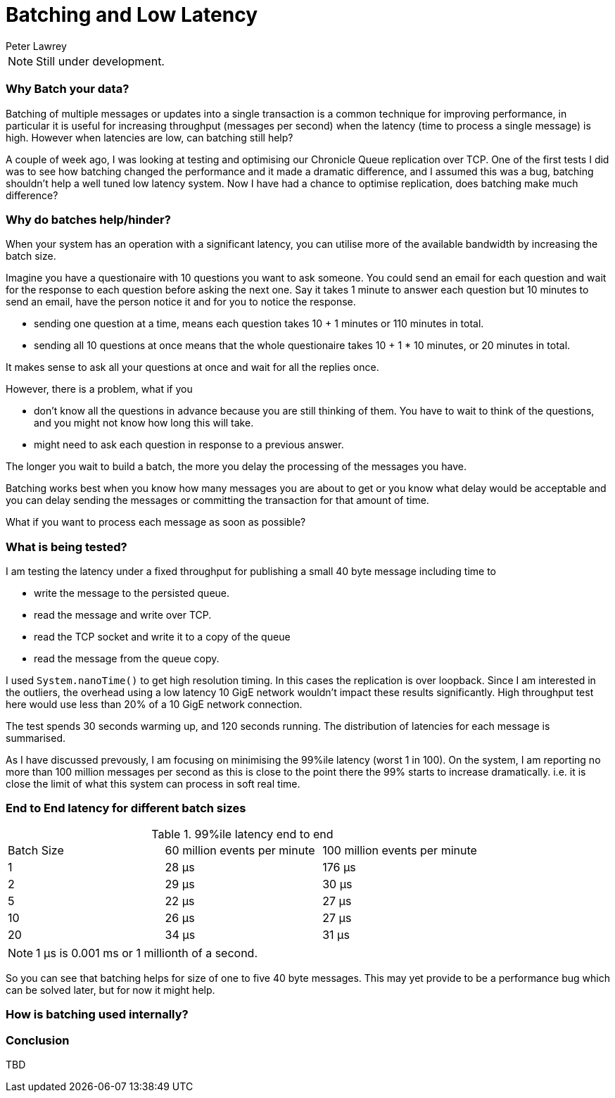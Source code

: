 = Batching and Low Latency
Peter Lawrey
:hp-tags: Microservices, Batching, Low Latency

NOTE: Still under development.

=== Why Batch your data?

Batching of multiple messages or updates into a single transaction is a common technique for improving performance, in particular it is useful for increasing throughput (messages per second) when the latency (time to process a single message) is high.  However when latencies are low, can batching still help?

A couple of week ago, I was looking at testing and optimising our Chronicle Queue replication over TCP.  One of the first tests I did was to see how batching changed the performance and it made a dramatic difference, and I assumed this was a bug, batching shouldn't help a well tuned low latency system.  Now I have had a chance to optimise replication, does batching make much difference?

=== Why do batches help/hinder?

When your system has an operation with a significant latency, you can utilise more of the available bandwidth by increasing the batch size.

Imagine you have a questionaire with 10 questions you want to ask someone. You could send an email for each question and wait for the response to each question before asking the next one. Say it takes 1 minute to answer each question but 10 minutes to send an email, have the person notice it and for you to notice the response.

- sending one question at a time, means each question takes 10 + 1 minutes or 110 minutes in total.
- sending all 10 questions at once means that the whole questionaire takes 10 + 1 * 10 minutes, or 20 minutes in total.

It makes sense to ask all your questions at once and wait for all the replies once.

However, there is a problem, what if you

- don't know all the questions in advance because you are still thinking of them. You have to wait to think of the questions, and you might not know how long this will take.
- might need to ask each question in response to a previous answer.

The longer you wait to build a batch, the more you delay the processing of the messages you have.

Batching works best when you know how many messages you are about to get or you know what delay would be acceptable and you can delay sending the messages or committing the transaction for that amount of time. 

What if you want to process each message as soon as possible?

=== What is being tested?

I am testing the latency under a fixed throughput for publishing a small 40 byte message including time to

- write the message to the persisted queue.
- read the message and write over TCP.
- read the TCP socket and write it to a copy of the queue
- read the message from the queue copy.

I used `System.nanoTime()` to get high resolution timing. In this cases the replication is over loopback. Since I am interested in the outliers, the overhead using a low latency 10 GigE network wouldn't impact these results significantly.  High throughput test here would use less than 20% of a 10 GigE network connection.

The test spends 30 seconds warming up, and 120 seconds running.  The distribution of latencies for each message is summarised.

As I have discussed prevously, I am focusing on minimising the 99%ile latency (worst 1 in 100).  On the system, I am reporting no more than 100 million messages per second as this is close to the point there the 99% starts to increase dramatically. i.e. it is close the limit of what this system can process in soft real time.

=== End to End latency for different batch sizes

.99%ile latency end to end
|=======
| Batch Size | 60 million events per minute | 100 million events per minute 
| 1 | 28 &micro;s | 176 &micro;s 
| 2 | 29 &micro;s | 30 &micro;s 
| 5 | 22 &micro;s | 27 &micro;s 
| 10 | 26 &micro;s | 27 &micro;s 
| 20 | 34 &micro;s | 31 &micro;s 
|=======

NOTE: 1 &micro;s is 0.001 ms or 1 millionth of a second.

So you can see that batching helps for size of one to five 40 byte messages.  This may yet provide to be a performance bug which can be solved later, but for now it might help.

=== How is batching used internally?

=== Conclusion

TBD